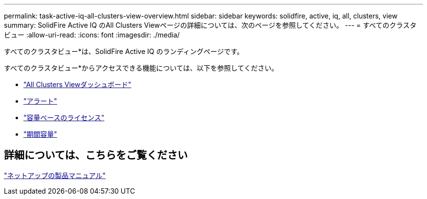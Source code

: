 ---
permalink: task-active-iq-all-clusters-view-overview.html 
sidebar: sidebar 
keywords: solidfire, active, iq, all, clusters, view 
summary: SolidFire Active IQ のAll Clusters Viewページの詳細については、次のページを参照してください。 
---
= すべてのクラスタビュー
:allow-uri-read: 
:icons: font
:imagesdir: ./media/


[role="lead"]
すべてのクラスタビュー*は、SolidFire Active IQ のランディングページです。

すべてのクラスタビュー*からアクセスできる機能については、以下を参照してください。

* link:task-active-iq-all-clusters-view-dashboard.html["All Clusters Viewダッシュボード"]
* link:task-active-iq-alerts.html["アラート"]
* link:task-active-iq-capacity-licensing.html["容量ベースのライセンス"]
* link:task-active-iq-term-capacity.html["期間容量"]




== 詳細については、こちらをご覧ください

https://www.netapp.com/support-and-training/documentation/["ネットアップの製品マニュアル"^]
